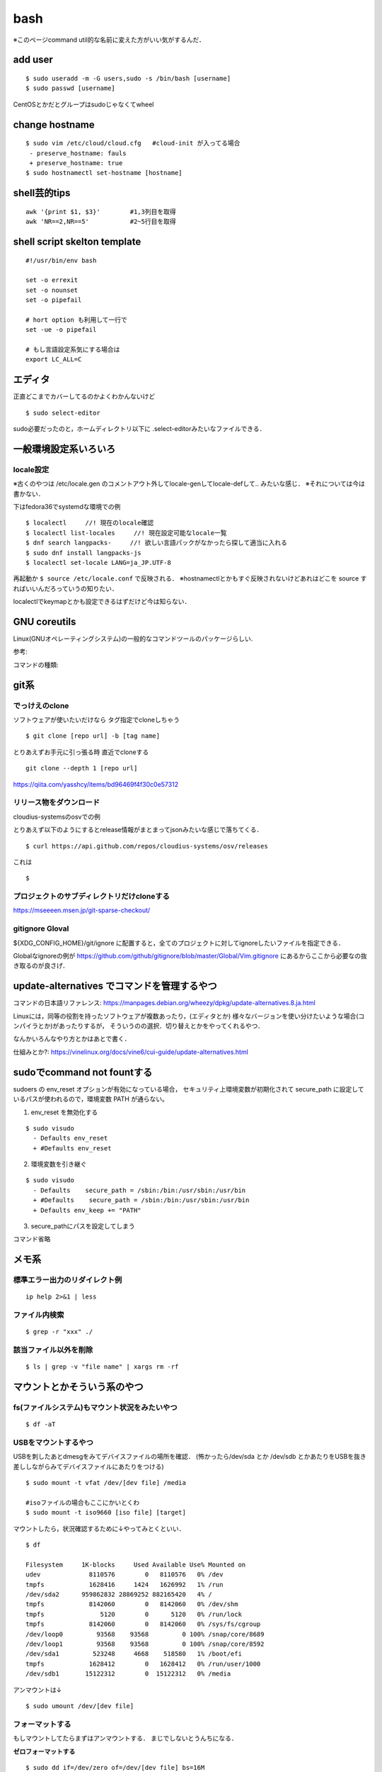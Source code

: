 ======
bash
======

※このページcommand util的な名前に変えた方がいい気がするんだ．

add user
==========

::

  $ sudo useradd -m -G users,sudo -s /bin/bash [username]
  $ sudo passwd [username]

CentOSとかだとグループはsudoじゃなくてwheel


change hostname 
=================

::

  $ sudo vim /etc/cloud/cloud.cfg   #cloud-init が入ってる場合
   - preserve_hostname: fauls
   + preserve_hostname: true
  $ sudo hostnamectl set-hostname [hostname]



shell芸的tips
=================

::

  awk '{print $1, $3}'        #1,3列目を取得
  awk 'NR==2,NR==5'           #2~5行目を取得

shell script skelton template
=================================

::

  #!/usr/bin/env bash
  
  set -o errexit
  set -o nounset 
  set -o pipefail

  # hort option も利用して一行で
  set -ue -o pipefail

  # もし言語設定系気にする場合は
  export LC_ALL=C


エディタ
=========

正直どこまでカバーしてるのかよくわかんないけど

::

  $ sudo select-editor

sudo必要だったのと，ホームディレクトリ以下に .select-editorみたいなファイルできる．


一般環境設定系いろいろ
=========================

locale設定
--------------

※古くのやつは /etc/locale.gen のコメントアウト外してlocale-genしてlocale-defして.. みたいな感じ．
※それについては今は書かない．

下はfedora36でsystemdな環境での例

::

  $ localectl     //! 現在のlocale確認
  $ localectl list-locales     //! 現在設定可能なlocale一覧
  $ dnf search langpacks-     //! 欲しい言語パックがなかったら探して適当に入れる
  $ sudo dnf install langpacks-js
  $ localectl set-locale LANG=ja_JP.UTF-8

再起動か ``$ source /etc/locale.conf`` で反映される．
※hostnamectlとかもすぐ反映されないけどあれはどこを source すればいいんだろっていうの知りたい．

localectlでkeymapとかも設定できるはずだけど今は知らない．


GNU coreutils
==============

Linux(GNUオペレーティングシステム)の一般的なコマンドツールのパッケージらしい.

参考:


コマンドの種類: 

git系 
=======

でっけえのclone
-----------------

ソフトウェアが使いたいだけなら
タグ指定でcloneしちゃう

::

  $ git clone [repo url] -b [tag name]  

とりあえずお手元に引っ張る時
直近でcloneする

::

  git clone --depth 1 [repo url]

https://qiita.com/yasshcy/items/bd96469f4f30c0e57312

リリース物をダウンロード
-------------------------

cloudius-systemsのosvでの例

とりあえず以下のようにするとrelease情報がまとまってjsonみたいな感じで落ちてくる．

::

  $ curl https://api.github.com/repos/cloudius-systems/osv/releases

これは

::

  $

プロジェクトのサブディレクトリだけcloneする
----------------------------------------------

https://mseeeen.msen.jp/git-sparse-checkout/

gitignore Gloval
-------------------

${XDG_CONFIG_HOME}/git/ignore
に配置すると，全てのプロジェクトに対してignoreしたいファイルを指定できる．

Globalなignoreの例が
https://github.com/github/gitignore/blob/master/Global/Vim.gitignore
にあるからここから必要なの抜き取るのが良さげ．

update-alternatives でコマンドを管理するやつ
===============================================

コマンドの日本語リファレンス:
https://manpages.debian.org/wheezy/dpkg/update-alternatives.8.ja.html

Linuxには，同等の役割を持ったソフトウェアが複数あったり，(エディタとか)
様々なバージョンを使い分けたいような場合(コンパイラとか)があったりするが，
そういうのの選択．切り替えとかをやってくれるやつ．


なんかいろんなやり方とかはあとで書く．


仕組みとか?:
https://vinelinux.org/docs/vine6/cui-guide/update-alternatives.html


sudoでcommand not fountする
=============================

sudoers の env_reset オプションが有効になっている場合，
セキュリティ上環境変数が初期化されて secure_path に設定しているパスが使われるので，環境変数 PATH が通らない。

1. env_reset を無効化する

::

  $ sudo visudo
    - Defaults env_reset
    + #Defaults env_reset

2. 環境変数を引き継ぐ

::

  $ sudo visudo
    - Defaults    secure_path = /sbin:/bin:/usr/sbin:/usr/bin
    + #Defaults    secure_path = /sbin:/bin:/usr/sbin:/usr/bin
    + Defaults env_keep += "PATH"

3. secure_pathにパスを設定してしまう

コマンド省略

メモ系
=========

標準エラー出力のリダイレクト例
-------------------------------

::
  
  ip help 2>&1 | less

ファイル内検索
----------------

::

  $ grep -r "xxx" ./

該当ファイル以外を削除
-------------------------

::

  $ ls | grep -v "file name" | xargs rm -rf



マウントとかそういう系のやつ
=============================

fs(ファイルシステム)もマウント状況をみたいやつ
-----------------------------------------------

::

  $ df -aT

USBをマウントするやつ
-----------------------

USBを刺したあとdmesgをみてデバイスファイルの場所を確認．
(怖かったら/dev/sda とか /dev/sdb とかあたりをUSBを抜き差ししながらみてデバイスファイルにあたりをつける)

::

  $ sudo mount -t vfat /dev/[dev file] /media

  #isoファイルの場合もここにかいとくわ
  $ sudo mount -t iso9660 [iso file] [target]

マウントしたら，状況確認するために↓やってみとくといい．

::

  $ df

  Filesystem     1K-blocks     Used Available Use% Mounted on
  udev             8110576        0   8110576   0% /dev
  tmpfs            1628416     1424   1626992   1% /run
  /dev/sda2      959862832 28869252 882165420   4% /
  tmpfs            8142060        0   8142060   0% /dev/shm
  tmpfs               5120        0      5120   0% /run/lock
  tmpfs            8142060        0   8142060   0% /sys/fs/cgroup
  /dev/loop0         93568    93568         0 100% /snap/core/8689
  /dev/loop1         93568    93568         0 100% /snap/core/8592
  /dev/sda1         523248     4668    518580   1% /boot/efi
  tmpfs            1628412        0   1628412   0% /run/user/1000
  /dev/sdb1       15122312        0  15122312   0% /media

アンマウントは↓

::

  $ sudo umount /dev/[dev file]



フォーマットする
------------------

もしマウントしてたらまずはアンマウントする．
まじでしないとうんちになる．

**ゼロフォーマットする**

::

  $ sudo dd if=/dev/zero of=/dev/[dev file] bs=16M

※ddによる書き込みは多分最後「dd: error writing '/dev/sdc1': No space left on device」って言われるけど
※最後まで書き込んで出てしまうだけ(仕様なのかは知らん)なので多分無視して大丈夫

**USBをFAT32にフォーマットする**

::

  sudo mkdosfs -F32 -nUSB /dev/[dev file]

※fat32のデフォルトのクラスタサイズ

::

  Partition size           Cluster size
  -------------------------------------
  512 MB to 8,191 MB          4 KB
  8,192 MB to 16,383 MB       8 KB
  16,384 MB to 32,767 MB     16 KB
  Larger than 32,768 MB      32 KB

**isoファイルを焼く** (とりあえず例)

::

  sudo dd bs=16M if=/home/khwarizmi/FreeBSD-12.1-RELEASE-amd64-disc1.iso of=/dev/sdb status=progress && sync

あとでやる
https://www.archlinux.site/2018/03/linuxisoubuntulive-usb.html


syncの面白い話: 
https://qiita.com/tboffice/items/9c6092278ccaab88e71e#fnref2
https://booth.pm/ja/items/1564734
https://gumroad.com/l/syncsyncsync


apt のPPAの話
===============

参考
https://kazuhira-r.hatenablog.com/entry/2019/03/10/225459

The following packages have unmet dependencies: とか言われた時
================================================================

::

  The following packages have unmet dependencies:
   virtualbox-5.2 : Depends: libpng12-0 (>= 1.2.13-4) but it is not installable
                    Depends: libvpx3 (>= 1.5.0) but it is not installable
                    Recommends: libsdl-ttf2.0-0 but it is not going to be installed
                    Recommends: pdf-viewer

↑こんな感じで言われる．
とりあえずパッケージ名でググってみると大体出てくるからppaを確認する．
ppa名を適当に

::

  $ sudo add-apt-repository "deb http://security.ubuntu.com/ubuntu xenial-security main"

とかってすると /etc/apt/sources.list にいい感じに書き込んでくれるので，
あとは適当にuodateしてinstallしたらいい．
大体一個め入れたらそのまま依存関係全部入ってきていける場合が多いけど
もしダメだったらまた同じようなことすればいい．

ppaの使いとか削除については:
https://hibiki-press.tech/dev-env/ubuntu/add-ppa/4640#toc3

aptが途中で死んだ(ctrl-cで殺した)とき
=======================================

install するときに依存関係とかで足りないやつがあったときは↓みたいに(1行目いらないかも)
すると依存関係を解決してinstallしてくれるみたい．

::

  $ sudo dpkg --configure -a 
  $ sudo apt --fix-broken install

https://codeday.me/jp/qa/20190808/1401674.html


上でダメだったやつはこれでフットプリント?履歴?みたいなのを削除?すればいい．

::

  $ sudo dpkg -r --force-all [パッケージ名]

https://lb.raspberrypi.org/forums/viewtopic.php?t=200575


いろいろインストールし直したりしてたら入れたはずなのに動かないみたいな時
==========================================================================

コマンドって大体cacheされてるからいろんな方法でインストールし直して繰り返したりしてると
同じコマンド名だけどインストールされるPathが違くて前の場所にcacheされてて思い通りのところを見に行かないみたいなそういうのある．

cache確認

::

  $ type [command]
  [command] is hashed (/usr/bin/[command])    #みたいな感じ

vimのcacheを消す

::

  $ hash -d vim

シェルがビルトインコマンドではないコマンドを実行する場合、環境変数PATHから該当する実行ファイルを探す必要がありますが、
頻繁に使うコマンドは「ハッシュテーブル」と呼ばれる場所に記憶しています。
「hash」はこのハッシュテーブルの表示や削除、追加を行うコマンドになります。
(https://www.atmarkit.co.jp/ait/articles/1703/23/news017.htmlより)

ビルドインコマンドについて
https://open-groove.net/shell/builtin/

Linuxデストリ
===============

http://note.kurodigi.com/linux-version/


起動時にネットワークどうのこうので起動がおそいやつ
===================================================

::

  A start job is running for wait for network to be configured.

とかって言われるやつ．
↓のようにする．

::

  $ systemctl disable systemd-networkd-wait-online.service
  $ systemctl mask systemd-networkd-wait-online.service

参考:
https://takuya-1st.hatenablog.jp/entry/2017/12/19/211216


シャットダウンに時間がかかる問題
=================================

::

  A stop job is running for Session 3 of user …

とかって言われるやつ
↓のようにする

::

  $ sudo vim /etc/systemd/system.conf
  - DefaultTimeoutStopSec=90s
  + DefaultTimeoutStopSec=30s
  
https://qiita.com/hnw/items/005b2018efaab5f954a9

